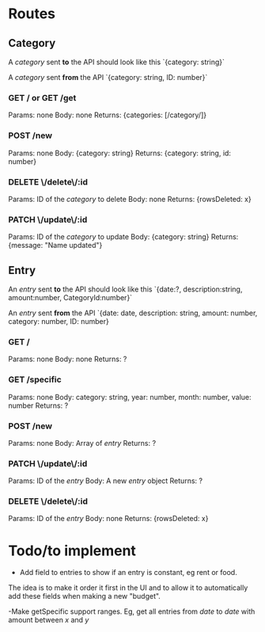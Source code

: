 * Routes

** Category
A /category/ sent *to* the API should look like this
`{category: string}`

A /category/ sent *from* the API
`{category: string, ID: number}`

*** GET / or GET /get
Params:  none
Body:	 none
Returns: {categories: [/category/]}

*** POST /new
Params:  none
Body: 	 {category: string}
Returns: {category: string, id: number}

*** DELETE \/delete\/:id
Params:  ID of the /category/ to delete
Body: 	 none
Returns: {rowsDeleted: x}

*** PATCH \/update\/:id
Params:  ID of the /category/ to update
Body:    {category: string}
Returns: {message: "Name updated"}

** Entry
An /entry/ sent *to* the API should look like this
`{date:?, description:string, amount:number, CategoryId:number}`

An /entry/ sent *from* the API
`{date: date, description: string, amount: number, category: number, ID: number}

*** GET /
Params:  none
Body: 	 none
Returns: ?

*** GET /specific
Params:  none
Body:    category: string, year: number, month: number, value: number
Returns: ?

*** POST /new
Params:  none
Body:    Array of /entry/
Returns: ?

*** PATCH \/update\/:id
Params:  ID of the /entry/
Body:    A new /entry/ object
Returns: ?

*** DELETE \/delete\/:id
Params:  ID of the /entry/
Body:    none
Returns: {rowsDeleted: x}


* Todo/to implement
- Add field to entries to show if an entry is constant, eg rent or food. 
The idea is to make it order it first in the UI and to allow it to 
automatically add these fields when making a new "budget".

-Make getSpecific support ranges.
Eg, get all entries from /date/ to /date/ with amount between /x/ and /y/